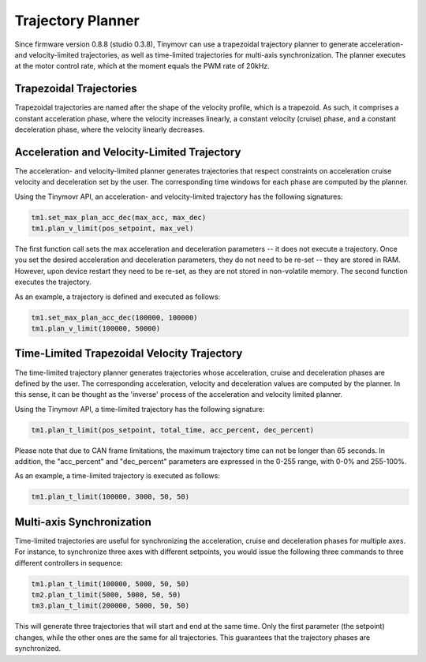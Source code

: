 Trajectory Planner
##################

Since firmware version 0.8.8 (studio 0.3.8), Tinymovr can use a trapezoidal trajectory planner to generate acceleration- and velocity-limited trajectories, as well as time-limited trajectories for multi-axis synchronization. The planner executes at the motor control rate, which at the moment equals the PWM rate of 20kHz.

Trapezoidal Trajectories
************************

Trapezoidal trajectories are named after the shape of the velocity profile, which is a trapezoid. As such, it comprises a constant acceleration phase, where the velocity increases linearly, a constant velocity (cruise) phase, and a constant deceleration phase, where the velocity linearly decreases. 

Acceleration and Velocity-Limited Trajectory
********************************************

The acceleration- and velocity-limited planner generates trajectories that respect constraints on acceleration cruise velocity and deceleration set by the user. The corresponding time windows for each phase are computed by the planner.

Using the Tinymovr API, an acceleration- and velocity-limited trajectory has the following signatures:

.. code-block:: python

    tm1.set_max_plan_acc_dec(max_acc, max_dec)
    tm1.plan_v_limit(pos_setpoint, max_vel)

The first function call sets the max acceleration and deceleration parameters -- it does not execute a trajectory. Once you set the desired acceleration and deceleration parameters, they do not need to be re-set -- they are stored in RAM. However, upon device restart they need to be re-set, as they are not stored in non-volatile memory. The second function executes the trajectory.

As an example, a trajectory is defined and executed as follows:

.. code-block:: python

    tm1.set_max_plan_acc_dec(100000, 100000)
    tm1.plan_v_limit(100000, 50000)

Time-Limited Trapezoidal Velocity Trajectory
********************************************

The time-limited trajectory planner generates trajectories whose acceleration, cruise and deceleration phases are defined by the user. The corresponding acceleration, velocity and deceleration values are computed by the planner. In this sense, it can be thought as the 'inverse' process of the acceleration and velocity limited planner.

Using the Tinymovr API, a time-limited trajectory has the following signature:

.. code-block:: python

    tm1.plan_t_limit(pos_setpoint, total_time, acc_percent, dec_percent)

Please note that due to CAN frame limitations, the maximum trajectory time can not be longer than 65 seconds. In addition, the "acc_percent" and "dec_percent" parameters are expressed in the 0-255 range, with 0-0% and 255-100%.

As an example, a time-limited trajectory is executed as follows:

.. code-block:: python

    tm1.plan_t_limit(100000, 3000, 50, 50)


Multi-axis Synchronization
********************************************

Time-limited trajectories are useful for synchronizing the acceleration, cruise and deceleration phases for multiple axes. For instance, to synchronize three axes with different setpoints, you would issue the following three commands to three different controllers in sequence:

.. code-block:: python

    tm1.plan_t_limit(100000, 5000, 50, 50)
    tm2.plan_t_limit(5000, 5000, 50, 50)
    tm3.plan_t_limit(200000, 5000, 50, 50)

This will generate three trajectories that will start and end at the same time. Only the first parameter (the setpoint) changes, while the other ones are the same for all trajectories. This guarantees that the trajectory phases are synchronized.